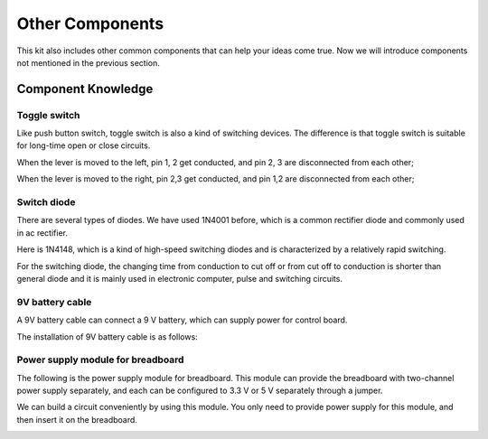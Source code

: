 ##############################################################################
Other Components
##############################################################################

This kit also includes other common components that can help your ideas come true. Now we will introduce components not mentioned in the previous section.

Component Knowledge
================================================================

Toggle switch
----------------------------------------------------------------

Like push button switch, toggle switch is also a kind of switching devices. The difference is that toggle switch is suitable for long-time open or close circuits.

.. image:: ../_static/imgs/toggle_switch.png
    :align: center
    :width: 50%

When the lever is moved to the left, pin 1, 2 get conducted, and pin 2, 3 are disconnected from each other;

When the lever is moved to the right, pin 2,3 get conducted, and pin 1,2 are disconnected from each other;

Switch diode
----------------------------------------------------------------

There are several types of diodes. We have used 1N4001 before, which is a common rectifier diode and commonly used in ac rectifier.

Here is 1N4148, which is a kind of high-speed switching diodes and is characterized by a relatively rapid switching.

.. image:: ../_static/imgs/switch_diode.png
    :align: center
    :width: 50%

For the switching diode, the changing time from conduction to cut off or from cut off to conduction is shorter than general diode and it is mainly used in electronic computer, pulse and switching circuits.

9V battery cable
----------------------------------------------------------------

A 9V battery cable can connect a 9 V battery, which can supply power for control board.

.. image:: ../_static/imgs/9V_battery_cable.png
    :align: center
    :width: 50%

The installation of 9V battery cable is as follows:

.. image:: ../_static/imgs/9V_battery.png
    :align: center
    :width: 50%

Power supply module for breadboard
----------------------------------------------------------------

The following is the power supply module for breadboard. This module can provide the breadboard with two-channel power supply separately, and each can be configured to 3.3 V or 5 V separately through a jumper.

.. image:: ../_static/imgs/power-mode.png
    :align: center

We can build a circuit conveniently by using this module. You only need to provide power supply for this module, and then insert it on the breadboard.

.. image:: ../_static/imgs/power_supply_mode.png
    :align: center


